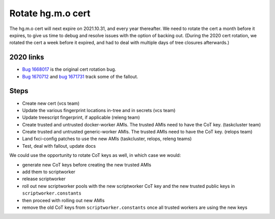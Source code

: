 .. index::
    single: Rotate hg.m.o cert

Rotate hg.m.o cert
==================

The hg.m.o cert will next expire on 2021.10.31, and every year thereafter. We need to rotate the cert a month before it expires, to give us time to debug and resolve issues with the option of backing out. (During the 2020 cert rotation, we rotated the cert a week before it expired, and had to deal with multiple days of tree closures afterwards.)

2020 links
----------

- `Bug 1668017 <https://bugzilla.mozilla.org/show_bug.cgi?id=1668017>`_ is the original cert rotation bug.
- `Bug 1670712 <https://bugzilla.mozilla.org/show_bug.cgi?id=1670712>`_ and `bug 1671731 <https://bugzilla.mozilla.org/show_bug.cgi?id=1671731#c2>`_ track some of the fallout.

Steps
-----

- Create new cert (vcs team)
- Update the various fingerprint locations in-tree and in secrets (vcs team)
- Update treescript fingerprint, if applicable (releng team)
- Create trusted and untrusted docker-worker AMIs. The trusted AMIs need to have the CoT key. (taskcluster team)
- Create trusted and untrusted generic-worker AMIs. The trusted AMIs need to have the CoT key. (relops team)
- Land fxci-config patches to use the new AMIs (taskcluster, relops, releng teams)
- Test, deal with fallout, update docs

We could use the opportunity to rotate CoT keys as well, in which case we would:

- generate new CoT keys before creating the new trusted AMIs
- add them to scriptworker
- release scriptworker
- roll out new scriptworker pools with the new scriptworker CoT key and the new trusted public keys in ``scriptworker.constants``
- then proceed with rolling out new AMIs
- remove the old CoT keys from ``scriptworker.constants`` once all trusted workers are using the new keys
